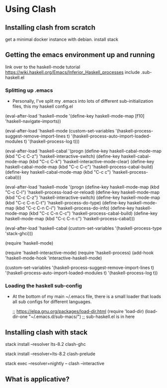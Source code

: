 # start on a scratch instance.

* Using Clash 

** Installing clash from scratch
  get a minimal docker instance with debian.
  install stack

** Getting the emacs environment up and running
   link over to the haskell-mode tutorial
   https://wiki.haskell.org/Emacs/Inferior_Haskell_processes
   include .sub-haskell.el 

*** Splitting up .emacs
- Personally, I've split my .emacs into lots of different
  sub-initialization files, this my haskell config.el

(eval-after-load 'haskell-mode
  '(define-key haskell-mode-map [f10] 'haskell-navigate-imports))

(eval-after-load 'haskell-mode
  (custom-set-variables
   '(haskell-process-suggest-remove-import-lines t)
   '(haskell-process-auto-import-loaded-modules t)
   '(haskell-process-log t)))

(eval-after-load 'haskell-cabal
  '(progn
     (define-key haskell-cabal-mode-map (kbd "C-c C-z") 'haskell-interactive-switch)
     (define-key haskell-cabal-mode-map (kbd "C-c C-k") 'haskell-interactive-mode-clear)
     (define-key haskell-cabal-mode-map (kbd "C-c C-c") 'haskell-process-cabal-build)
     (define-key haskell-cabal-mode-map (kbd "C-c c") 'haskell-process-cabal)))

(eval-after-load 'haskell-mode
  '(progn
     (define-key haskell-mode-map (kbd "C-c C-l") 'haskell-process-load-or-reload)
     (define-key haskell-mode-map (kbd "C-c C-z") 'haskell-interactive-switch)
     (define-key haskell-mode-map (kbd "C-c C-n C-t") 'haskell-process-do-type)
     (define-key haskell-mode-map (kbd "C-c C-n C-i") 'haskell-process-do-info)
     (define-key haskell-mode-map (kbd "C-c C-n C-c") 'haskell-process-cabal-build)
     (define-key haskell-mode-map (kbd "C-c C-n c") 'haskell-process-cabal)))

(eval-after-load 'haskell-cabal
  (custom-set-variables '(haskell-process-type 'stack-ghci)))

(require 'haskell-mode)

(require 'haskell-interactive-mode)
(require 'haskell-process)
(add-hook 'haskell-mode-hook 'interactive-haskell-mode)

(custom-set-variables
 '(haskell-process-suggest-remove-import-lines t)
 '(haskell-process-auto-import-loaded-modules t)
 '(haskell-process-log t))

*** Loading the haskell sub-config
- At the bottom of my main ~/.emacs file, there is a small loader that
  loads all sub configs for different languages. 
    
  ;; https://elpa.gnu.org/packages/load-dir.html
  (require 'load-dir)
  (load-dir-one "~/.emacs.d/sub-macs/") ;; sub-haskell.el is in here
  



** Installing clash with stack
   # getting installing the new clash (based on ghc8, has feature ApplicativeDo)
   # what is applicative anyways?   

   # lts-8.2 may be a little newer than the clash compiler.
   # why does that matter? hmm.
   stack install --resolver lts-8.2 clash-ghc

   # this needs to be run so emacs haskell interactive mode can find 
   # clash modules in the project stack repo.
   # interactive-haskell-mode reaches out to 
   # ghc here for type checking in the 
   stack install --resolver=lts-8.2 clash-prelude

   # this is how clash is run from the terminal using the version of
   # clash installed by stack. 
   stack exec --resolver=nightly -- clash --interactive

** What is applicative?
** 


